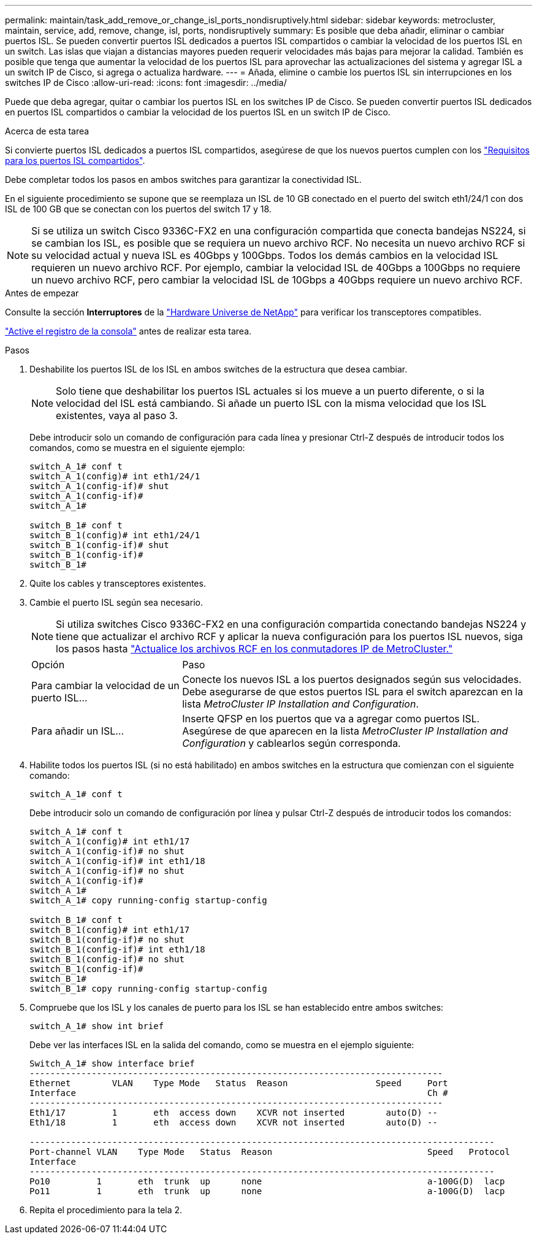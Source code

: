 ---
permalink: maintain/task_add_remove_or_change_isl_ports_nondisruptively.html 
sidebar: sidebar 
keywords: metrocluster, maintain, service, add, remove, change, isl, ports, nondisruptively 
summary: Es posible que deba añadir, eliminar o cambiar puertos ISL. Se pueden convertir puertos ISL dedicados a puertos ISL compartidos o cambiar la velocidad de los puertos ISL en un switch. Las islas que viajan a distancias mayores pueden requerir velocidades más bajas para mejorar la calidad. También es posible que tenga que aumentar la velocidad de los puertos ISL para aprovechar las actualizaciones del sistema y agregar ISL a un switch IP de Cisco, si agrega o actualiza hardware. 
---
= Añada, elimine o cambie los puertos ISL sin interrupciones en los switches IP de Cisco
:allow-uri-read: 
:icons: font
:imagesdir: ../media/


[role="lead"]
Puede que deba agregar, quitar o cambiar los puertos ISL en los switches IP de Cisco. Se pueden convertir puertos ISL dedicados en puertos ISL compartidos o cambiar la velocidad de los puertos ISL en un switch IP de Cisco.

.Acerca de esta tarea
Si convierte puertos ISL dedicados a puertos ISL compartidos, asegúrese de que los nuevos puertos cumplen con los link:../install-ip/concept_considerations_layer_2.html["Requisitos para los puertos ISL compartidos"].

Debe completar todos los pasos en ambos switches para garantizar la conectividad ISL.

En el siguiente procedimiento se supone que se reemplaza un ISL de 10 GB conectado en el puerto del switch eth1/24/1 con dos ISL de 100 GB que se conectan con los puertos del switch 17 y 18.


NOTE: Si se utiliza un switch Cisco 9336C-FX2 en una configuración compartida que conecta bandejas NS224, si se cambian los ISL, es posible que se requiera un nuevo archivo RCF. No necesita un nuevo archivo RCF si su velocidad actual y nueva ISL es 40Gbps y 100Gbps. Todos los demás cambios en la velocidad ISL requieren un nuevo archivo RCF. Por ejemplo, cambiar la velocidad ISL de 40Gbps a 100Gbps no requiere un nuevo archivo RCF, pero cambiar la velocidad ISL de 10Gbps a 40Gbps requiere un nuevo archivo RCF.

.Antes de empezar
Consulte la sección *Interruptores* de la link:https://hwu.netapp.com/["Hardware Universe de NetApp"^] para verificar los transceptores compatibles.

link:enable-console-logging-before-maintenance.html["Active el registro de la consola"] antes de realizar esta tarea.

.Pasos
. Deshabilite los puertos ISL de los ISL en ambos switches de la estructura que desea cambiar.
+
--

NOTE: Solo tiene que deshabilitar los puertos ISL actuales si los mueve a un puerto diferente, o si la velocidad del ISL está cambiando. Si añade un puerto ISL con la misma velocidad que los ISL existentes, vaya al paso 3.

--
+
Debe introducir solo un comando de configuración para cada línea y presionar Ctrl-Z después de introducir todos los comandos, como se muestra en el siguiente ejemplo:

+
[listing]
----

switch_A_1# conf t
switch_A_1(config)# int eth1/24/1
switch_A_1(config-if)# shut
switch_A_1(config-if)#
switch_A_1#

switch_B_1# conf t
switch_B_1(config)# int eth1/24/1
switch_B_1(config-if)# shut
switch_B_1(config-if)#
switch_B_1#
----
. Quite los cables y transceptores existentes.
. Cambie el puerto ISL según sea necesario.
+

NOTE: Si utiliza switches Cisco 9336C-FX2 en una configuración compartida conectando bandejas NS224 y tiene que actualizar el archivo RCF y aplicar la nueva configuración para los puertos ISL nuevos, siga los pasos hasta link:task_upgrade_rcf_files_on_mcc_ip_switches.html["Actualice los archivos RCF en los conmutadores IP de MetroCluster."]

+
[cols="30,70"]
|===


| Opción | Paso 


 a| 
Para cambiar la velocidad de un puerto ISL...
 a| 
Conecte los nuevos ISL a los puertos designados según sus velocidades. Debe asegurarse de que estos puertos ISL para el switch aparezcan en la lista _MetroCluster IP Installation and Configuration_.



 a| 
Para añadir un ISL...
 a| 
Inserte QFSP en los puertos que va a agregar como puertos ISL. Asegúrese de que aparecen en la lista _MetroCluster IP Installation and Configuration_ y cablearlos según corresponda.

|===
. Habilite todos los puertos ISL (si no está habilitado) en ambos switches en la estructura que comienzan con el siguiente comando:
+
`switch_A_1# conf t`

+
Debe introducir solo un comando de configuración por línea y pulsar Ctrl-Z después de introducir todos los comandos:

+
[listing]
----
switch_A_1# conf t
switch_A_1(config)# int eth1/17
switch_A_1(config-if)# no shut
switch_A_1(config-if)# int eth1/18
switch_A_1(config-if)# no shut
switch_A_1(config-if)#
switch_A_1#
switch_A_1# copy running-config startup-config

switch_B_1# conf t
switch_B_1(config)# int eth1/17
switch_B_1(config-if)# no shut
switch_B_1(config-if)# int eth1/18
switch_B_1(config-if)# no shut
switch_B_1(config-if)#
switch_B_1#
switch_B_1# copy running-config startup-config
----
. Compruebe que los ISL y los canales de puerto para los ISL se han establecido entre ambos switches:
+
`switch_A_1# show int brief`

+
Debe ver las interfaces ISL en la salida del comando, como se muestra en el ejemplo siguiente:

+
[listing]
----
Switch_A_1# show interface brief
--------------------------------------------------------------------------------
Ethernet        VLAN    Type Mode   Status  Reason                 Speed     Port
Interface                                                                    Ch #
--------------------------------------------------------------------------------
Eth1/17         1       eth  access down    XCVR not inserted        auto(D) --
Eth1/18         1       eth  access down    XCVR not inserted        auto(D) --

------------------------------------------------------------------------------------------
Port-channel VLAN    Type Mode   Status  Reason                              Speed   Protocol
Interface
------------------------------------------------------------------------------------------
Po10         1       eth  trunk  up      none                                a-100G(D)  lacp
Po11         1       eth  trunk  up      none                                a-100G(D)  lacp
----
. Repita el procedimiento para la tela 2.

